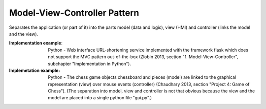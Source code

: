 .. _model_view_controller_pattern:

*****************************
Model-View-Controller Pattern
*****************************

Separates the application (or part of it) into the parts model (data and logic), view (HMI) and controller (links the model and the view).

:Implementation example:
 Python - Web interface URL-shortening service implemented with the framework
 flask which does not support the MVC pattern out-of-the-box (Zlobin 2013, 
 section "1. Model-View-Controller", subchapter "Implementation in Python").

:Implemetation example:
 Python - The chess game objects chessboard and pieces (model) are linked to the
 graphical representation (view) over mouse events (controller) (Chaudhary 2013,
 section "Project 4: Game of Chess"). (The separation into model, view and
 controller is not that obvious because the view and the model are placed into a
 single python file "gui.py".)
